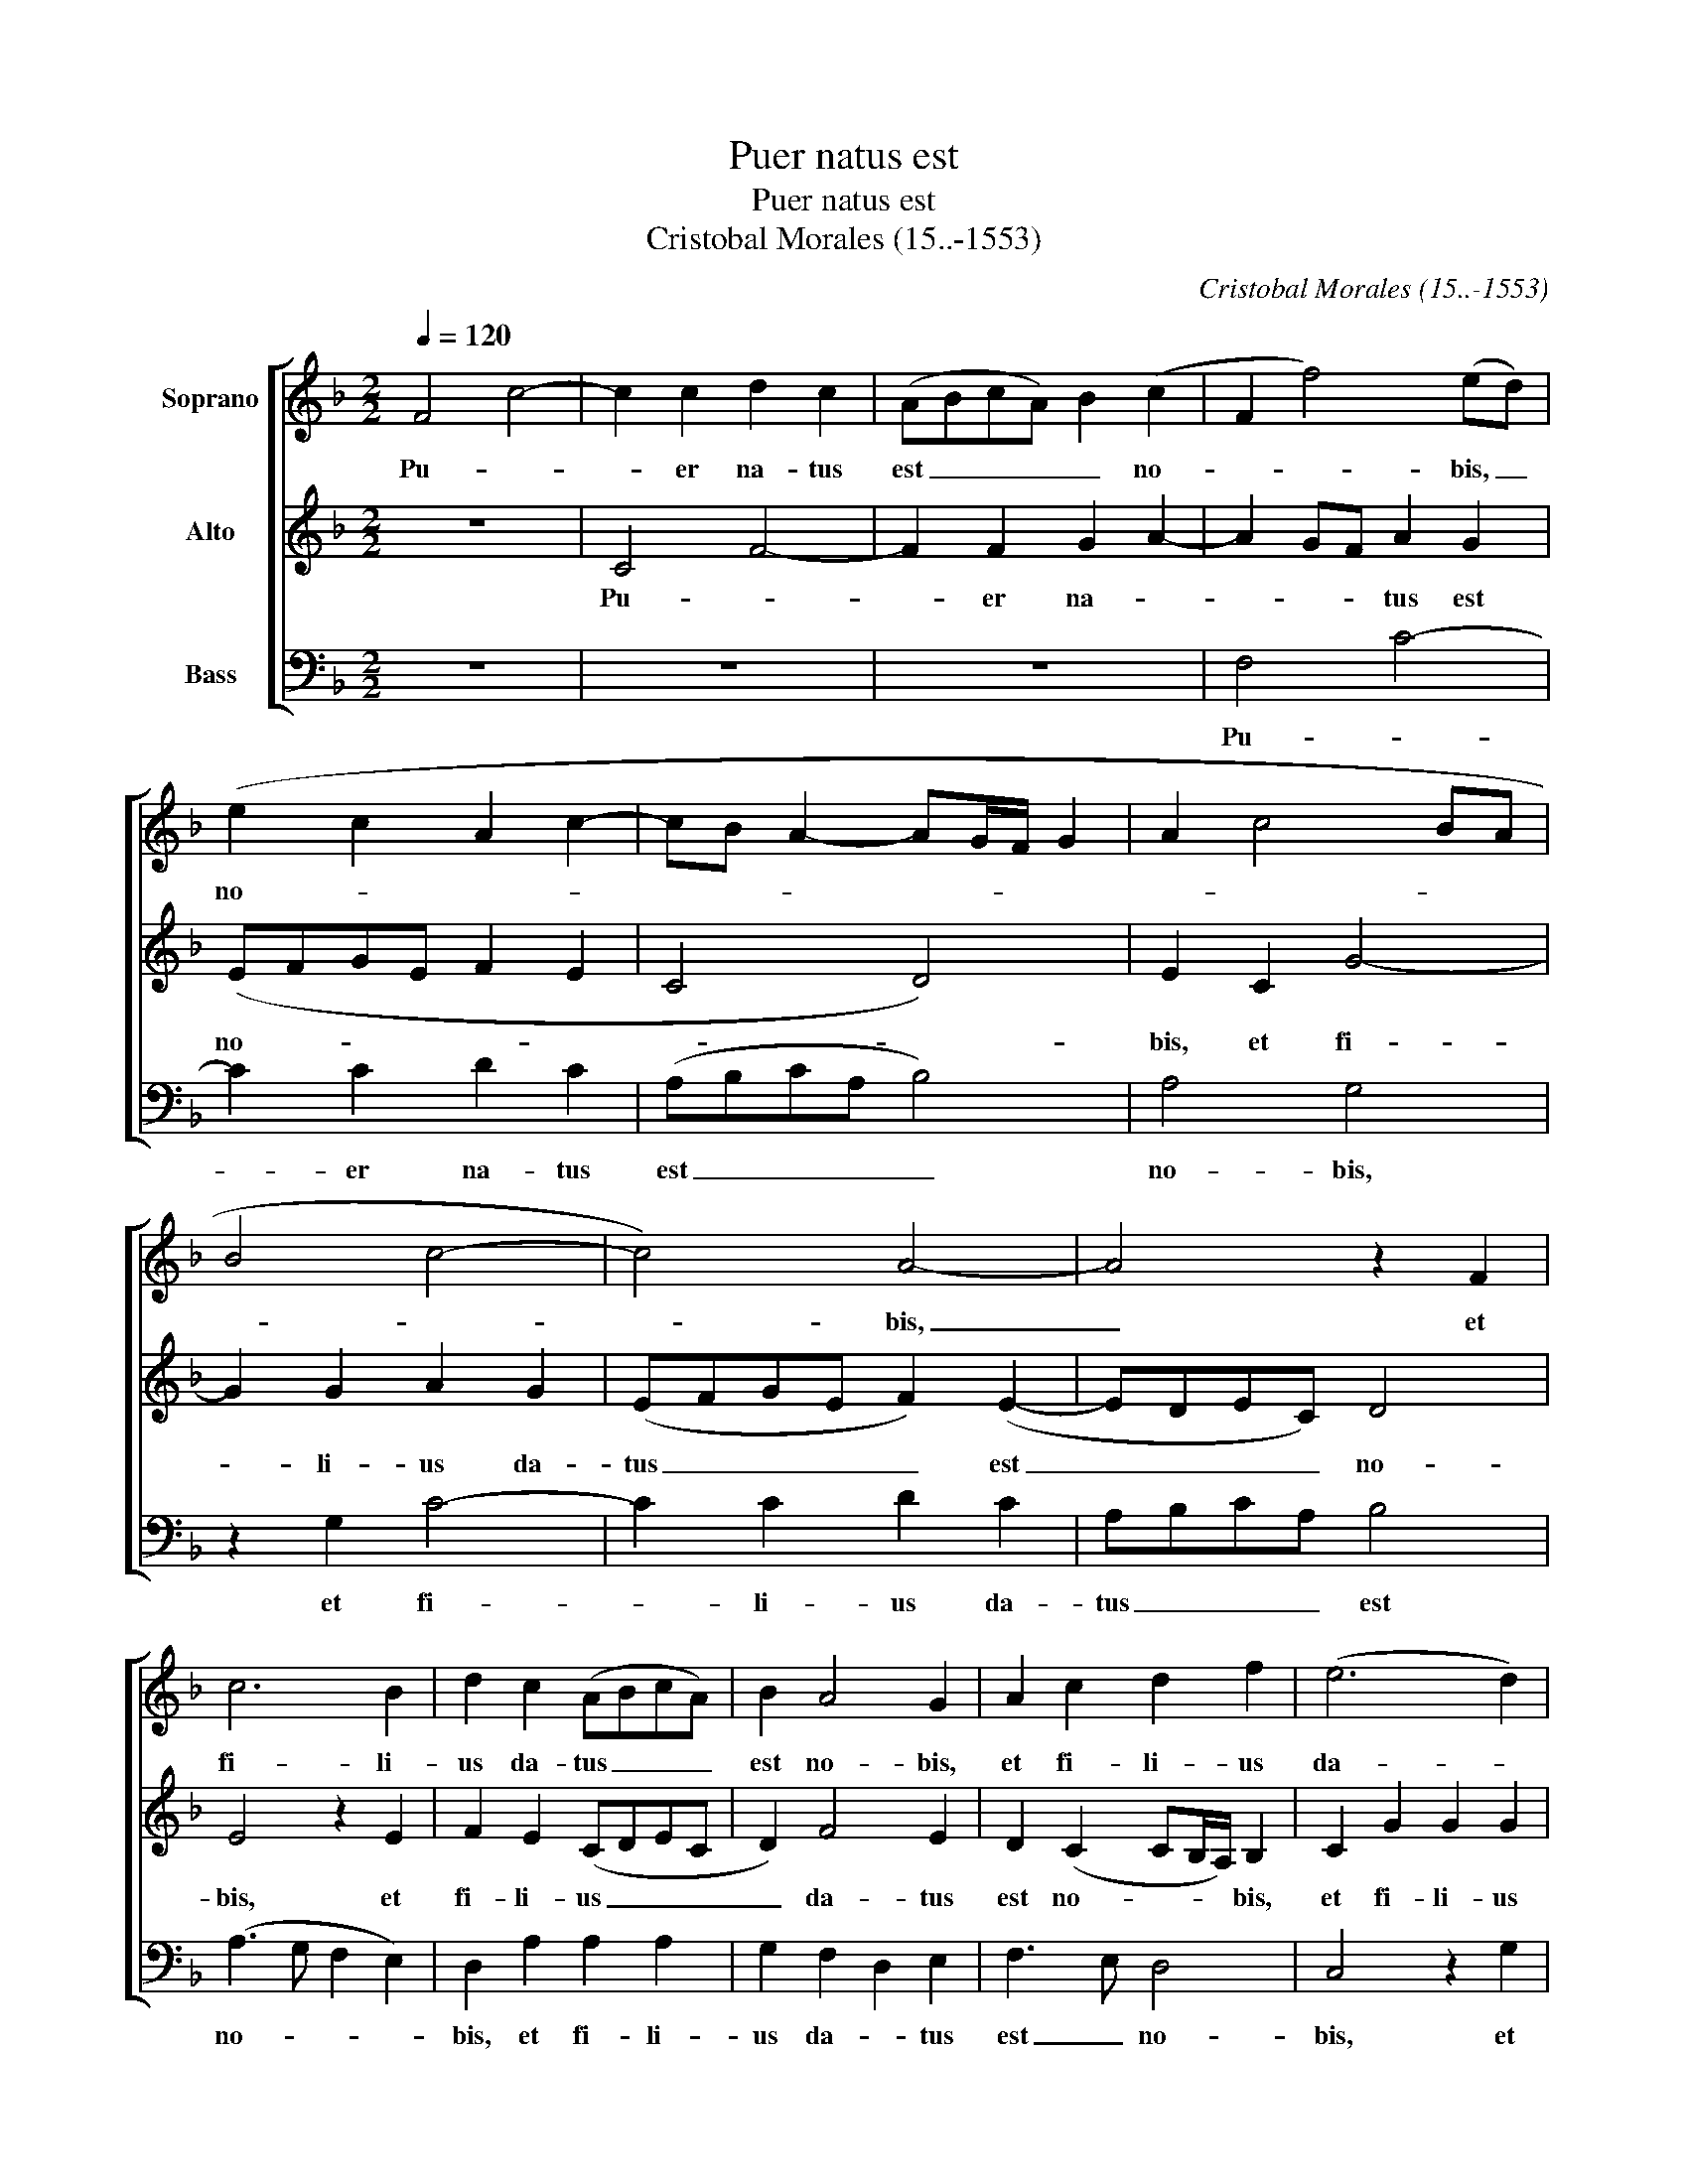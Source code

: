 X:1
T:Puer natus est
T:Puer natus est
T:Cristobal Morales (15..-1553)
C:Cristobal Morales (15..-1553)
%%score [ 1 2 3 ]
L:1/8
Q:1/4=120
M:2/2
K:F
V:1 treble nm="Soprano"
V:2 treble nm="Alto"
V:3 bass nm="Bass"
V:1
 F4 c4- | c2 c2 d2 c2 | (ABcA) B2 (c2 | F2 f4) (ed) | (e2 c2 A2 c2- | cB A2- AG/F/ G2 | A2 c4 BA | %7
w: Pu- *|* er na- tus|est _ _ _ _ no-|* * bis, _|no- * * *|||
 B4 c4- | c4) A4- | A4 z2 F2 | c6 B2 | d2 c2 (ABcA) | B2 A4 G2 | A2 c2 d2 f2 | (e6 d2) | %15
w: |* bis,|_ et|fi- li-|us da- tus _ _ _|est no- bis,|et fi- li- us|da- *|
 c2 d3 c (c2- | c2 B2 c4- | c2) A2 x4 | z2 f4 e2 | d4 B2 c2 | d2 (B2 cBAG | FGAF B4- | B2 A2 G4) | %23
w: tus est _ no-||* bis,|Glo- ri-|a in ex-|cel- sis De- * * *|||
 F2 f4 e2 | c2 e2 d4 | c4 z2 c2 | B2 A2 F2 B2- | B2 A2 G2 F2 | (GF F4 E2) | F2 c2 d2 e2 | %30
w: o, et in|ter- * ra|pax ho-|mi- ni- bus bo-|* nae vo- lun-|ta- * * *|tis. Al- le- lu-|
 (f3 e/d/ c4) | z2 F2 G2 A2 | (B3 A/G/ F2) A2 | G2 (F2- FE/D/ E2) | F2 c4 B2 | A2 G2 B2 A2 | %36
w: ja, _ _ _|al- le- lu-|ja _ _ _ al-|le- lu- * * * *|ja Ver- bum|ca- ro fa- ctum|
 G4 z2 A2 | F2 F2 (GABG) | A2 c2 B2 A2 | G4 G2 (A2 | B4 A3 G/F/) | E4 z2 G2 | (A2 G2- GF F2- | %43
w: est, et|ha- bi- ta- * * *|vit in no- *|bis in no-||bis in|no- * * * *|
 F2 E2) F2 c2 | d2 e2 (f3 e/d/ | c4) z2 F2 | G2 A2 B3 A/G/ | F2 A2 G2 (F2- | F2 E2) F4 | %49
w: * * bis Al-|le- lu- ja, _ _|_ al-|le- lu- ja _ _|_ al- le- lu-|* * ja|
 z2 c2 d2 e2 | (f3 e/d/ c4) | z2 F2 G2 A2 | (B3 A/)G/ F2 A2 | G2 (F2- FE/D/ E2) | F8- | F8- | %56
w: al- le- lu-|ja _ _ _|al- le- lu-|ja _ _ _ al-|le- lu- * * * *|ja.|_|
 !fermata!F8 |] %57
w: |
V:2
 z8 | C4 F4- | F2 F2 G2 A2- | A2 GF A2 G2 | (EFGE F2 E2 | C4 D4) | E2 C2 G4- | G2 G2 A2 G2 | %8
w: |Pu- *|* er na- *|* * * tus est|no- * * * * *||bis, et fi-|* li- us da-|
 (EFGE F2) (E2- | EDEC) D4 | E4 z2 E2 | F2 E2 (CDEC | D2) F4 E2 | D2 (C2 CB,/A,/) B,2 | %14
w: tus _ _ _ _ est|_ _ _ _ no-|bis, et|fi- li- us _ _ _|_ da- tus|est no- * * * bis,|
 C2 G2 G2 G2 | E2 G2 F2 E2 | D4 C4 | z2 F4 E2 | D4 C4 | B,2 D4 C2 | B,4 A,2 (C2 | %21
w: et fi- li- us|da- tus est _|no- bis,|Glo- ri-|a in|ex- cel- sis|De- o, De-|
 D2 F2- FE/D/ E2) | F4 z2 C2- | C2 C2 D2 (E2- | EFGE F2 G2) | E2 A2 G2 F2 | D2 F4 F2 | %27
w: |o, et|_ in ter- ra|_ _ _ _ _ _|pax ho- mi- ni-|bus bo- nae|
 F3 E (DC) (D2- | D2 C2 B,3 A,/G,/) | A,4 z2 C2 | D4 E2 (F2- | FEDC B,2 A,2 | G,2) D4 D2 | %33
w: vo- * lun- * ta-||tis. Al-|le- lu- ja,|_ _ _ _ _ _|* al- le-|
 (B,2 A,2 G,4 | F,4) z2 F2- | F2 E2 D2 C2 | E2 D2 C4 | z2 C2 D3 E | F3 E D2 C2 | (D2 E2 ED/C/ F2 | %40
w: lu- * *|ja Ver-|* bum ca- ro|fa- ctum est,|et ha- bi-|ta- * vit in|no- * * * * *|
 FE/D/ E2) F2 F,2 | G,2 A,2 B,2 C2- | C2 B,2 (A,3 G,/F,/) | G,4 F,4 | z2 C2 D4 | E2 (F2- FEDC | %46
w: * * * * bis et|ha- bi- ta- *|* vit in * *|no- bis|Al- le-|lu- ja, _ _ _ _|
 B,2 A,2 G,2) D2- | D2 D2 (B,2 A,2 | G,4 F,4-) | F,4 z2 C2 | D4 E2 (F2- | FEDC B,2 A,2 | %52
w: _ _ _ al-|* le- lu- *|* ja|_ al-|le- lu- ja|_ _ _ _ _ _|
 G,2) D4 D2 | (B,2 A,2 G,4) | (A,3 B, CA,) D2- | D2 C2 D4 | !fermata!C8 |] %57
w: * al- le-|lu- * *|ja _ _ _ al-|* le- lu-|ja.|
V:3
 z8 | z8 | z8 | F,4 C4- | C2 C2 D2 C2 | (A,B,CA, B,4) | A,4 G,4 | z2 G,2 C4- | C2 C2 D2 C2 | %9
w: |||Pu- *|* er na- tus|est _ _ _ _|no- bis,|et fi-|* li- us da-|
 A,B,CA, B,4 | (A,3 G, F,2 E,2) | D,2 A,2 A,2 A,2 | G,2 F,2 D,2 E,2 | F,3 E, D,4 | C,4 z2 G,2 | %15
w: tus _ _ _ est|no- * * *|bis, et fi- li-|us da- * tus|est _ no-|bis, et|
 A,2 G,2 A,4 | (F,2 G,2 A,3 B,) | C2 (D3 C) (C2- | C2 B,2) C4 | z2 B,4 A,2 | G,4 F,2 F,2 | %21
w: fi- li- us|da- * * *|tus est _ no-|* * bis,|Glo- ri-|a in ex-|
 B,2 A,2 (G,4- | F,4 C4) | F,4 z2 C2- | C2 C2 B,2 G,2 | (A,3 B, C2) F,2 | G,2 A,2 B,4 | %27
w: cel- sis De-||o, et|_ in ter- ra|pax _ _ ho-|mi- ni- bus|
 F,4 G,2 B,2- | B,2 A,2 G,4 | F,2 A,2 B,2 A,2 | D,2 B,2 A,2 F,2 | (B,3 A, G,2 F,2 | G,4) D,4 | %33
w: bo- nae vo-|* lun- ta-|tis. Al- le- lu-|ja, al- le- lu-|ja _ _ _|_ al-|
 _E,2 F,2 C,4 | F,3 G, A,2 B,2 | F,2 C2 z2 C2- | C2 B,2 A,3 G, | B,2 A,2 G,4 | z2 F,2 G,2 A,2 | %39
w: le- lu- ja|al- le- lu- *|ja _ Ver-|* bum ca- ro|fa- ctum est,|et ha- bi-|
 B,2 C3 B, A,2 | G,4 F,4 | C,4 D,2 E,2 | F,2 G,2 D,2 F,2 | C,4 C2 A,2 | B,2 A,2 D,2 B,2 | %45
w: ta- * vit in|no- bis|et ha- bi-|ta- vit in no-|bis Al- le-|lu- * ja, al-|
 A,2 F,2 (B,3 A, | G,2 F,2 G,4) | D,4 _E,2 F,2 | (C,4 C4) | z2 A,2 B,2 A,2 | D,2 B,2 A,2 F,2 | %51
w: le- lu- ja _|_ _ _|al- le- lu-|ja _|al- le- lu-|ja al- le- lu-|
 (B,3 A, G,2 F,2 | G,4) D,4 | _E,2 F,2 C,4 | (F,3 G, A,F, B,2 | F,2) F,2 B,4 | !fermata!F,8 |] %57
w: ja _ _ _|_ al-|le- lu- ja|al- * * * *|* le- lu-|ja.|

